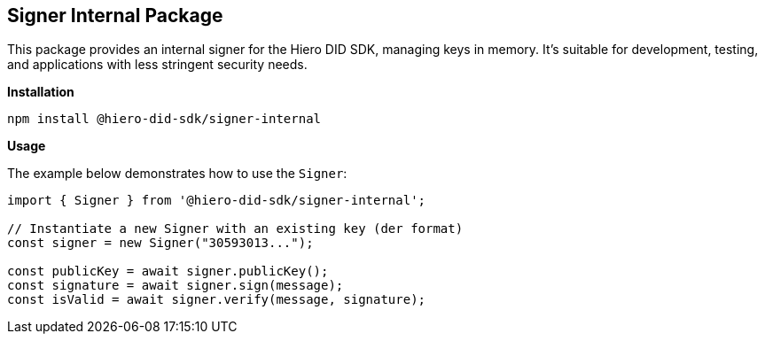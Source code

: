 == Signer Internal Package

This package provides an internal signer for the Hiero DID SDK, managing keys in memory. It's suitable for development, testing, and applications with less stringent security needs.

*Installation*

[source,bash]
----
npm install @hiero-did-sdk/signer-internal
----

*Usage*

The example below demonstrates how to use the `Signer`:

[source,typescript]
----
import { Signer } from '@hiero-did-sdk/signer-internal';

// Instantiate a new Signer with an existing key (der format)
const signer = new Signer("30593013..."); 

const publicKey = await signer.publicKey(); 
const signature = await signer.sign(message);
const isValid = await signer.verify(message, signature);
----